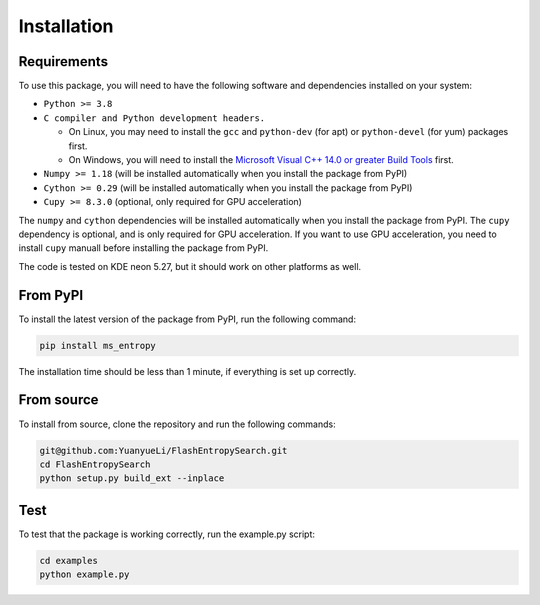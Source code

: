 ============
Installation
============


Requirements
============

To use this package, you will need to have the following software and dependencies installed on your system:

- ``Python >= 3.8``

- ``C compiler and Python development headers.``

  - On Linux, you may need to install the ``gcc`` and ``python-dev`` (for apt) or ``python-devel`` (for yum) packages first.
  - On Windows, you will need to install the `Microsoft Visual C++ 14.0 or greater Build Tools <https://visualstudio.microsoft.com/visual-cpp-build-tools/>`_ first.

- ``Numpy >= 1.18``  (will be installed automatically when you install the package from PyPI)

- ``Cython >= 0.29`` (will be installed automatically when you install the package from PyPI)

- ``Cupy >= 8.3.0`` (optional, only required for GPU acceleration)

The ``numpy`` and ``cython`` dependencies will be installed automatically when you install the package from PyPI. The ``cupy`` dependency is optional, and is only required for GPU acceleration. If you want to use GPU acceleration, you need to install ``cupy`` manuall before installing the package from PyPI.

The code is tested on KDE neon 5.27, but it should work on other platforms as well.


From PyPI
============

To install the latest version of the package from PyPI, run the following command:

.. code-block:: bash

  pip install ms_entropy

The installation time should be less than 1 minute, if everything is set up correctly.

From source
============

To install from source, clone the repository and run the following commands:

.. code-block:: bash

  git@github.com:YuanyueLi/FlashEntropySearch.git
  cd FlashEntropySearch
  python setup.py build_ext --inplace


Test
====

To test that the package is working correctly, run the example.py script:

.. code-block:: bash

  cd examples
  python example.py
